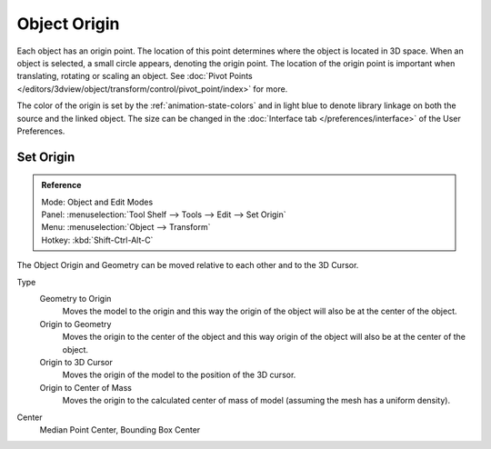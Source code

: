 
*************
Object Origin
*************

Each object has an origin point. The location of this point determines where the object is located in 3D space.
When an object is selected, a small circle appears, denoting the origin point.
The location of the origin point is important when translating, rotating or scaling an object.
See :doc:`Pivot Points </editors/3dview/object/transform/control/pivot_point/index>` for more.

The color of the origin is set by the :ref:`animation-state-colors` and
in light blue to denote library linkage on both the source and the linked object.
The size can be changed in the :doc:`Interface tab </preferences/interface>` of the User Preferences.


Set Origin
==========

.. admonition:: Reference
   :class: refbox

   | Mode:     Object and Edit Modes
   | Panel:    :menuselection:`Tool Shelf --> Tools --> Edit --> Set Origin`
   | Menu:     :menuselection:`Object --> Transform`
   | Hotkey:   :kbd:`Shift-Ctrl-Alt-C`

The Object Origin and Geometry can be moved relative to each other and to the 3D Cursor.

Type
   Geometry to Origin
      Moves the model to the origin and
      this way the origin of the object will also be at the center of the object.
   Origin to Geometry
      Moves the origin to the center of the object and
      this way origin of the object will also be at the center of the object.
   Origin to 3D Cursor
      Moves the origin of the model to the position of the 3D cursor.
   Origin to Center of Mass
      Moves the origin to the calculated center of mass of model (assuming the mesh has a uniform density).
Center
   Median Point Center, Bounding Box Center

